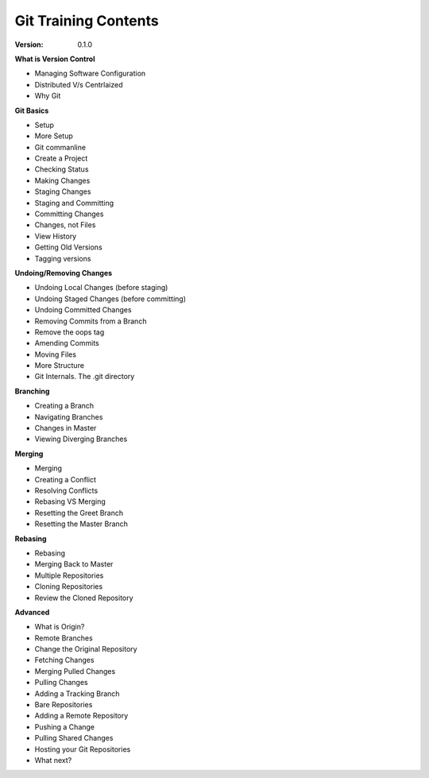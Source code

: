 
Git Training Contents
========================

:Version: 0.1.0



**What is Version Control**

- Managing Software Configuration
- Distributed V/s Centrlaized
- Why Git

**Git Basics**

- Setup
- More Setup
- Git commanline
- Create a Project
- Checking Status
- Making Changes
- Staging Changes
- Staging and Committing
- Committing Changes
- Changes, not Files
- View History
- Getting Old Versions
- Tagging versions


**Undoing/Removing Changes**

- Undoing Local Changes (before staging)
- Undoing Staged Changes (before committing)
- Undoing Committed Changes
- Removing Commits from a Branch
- Remove the oops tag
- Amending Commits
- Moving Files
- More Structure
- Git Internals. The .git directory


**Branching**

- Creating a Branch
- Navigating Branches
- Changes in Master
- Viewing Diverging Branches

**Merging**

- Merging
- Creating a Conflict
- Resolving Conflicts
- Rebasing VS Merging
- Resetting the Greet Branch
- Resetting the Master Branch


**Rebasing**

- Rebasing
- Merging Back to Master
- Multiple Repositories
- Cloning Repositories
- Review the Cloned Repository


**Advanced**

- What is Origin?
- Remote Branches
- Change the Original Repository
- Fetching Changes
- Merging Pulled Changes
- Pulling Changes
- Adding a Tracking Branch
- Bare Repositories
- Adding a Remote Repository
- Pushing a Change
- Pulling Shared Changes
- Hosting your Git Repositories
- What next?
